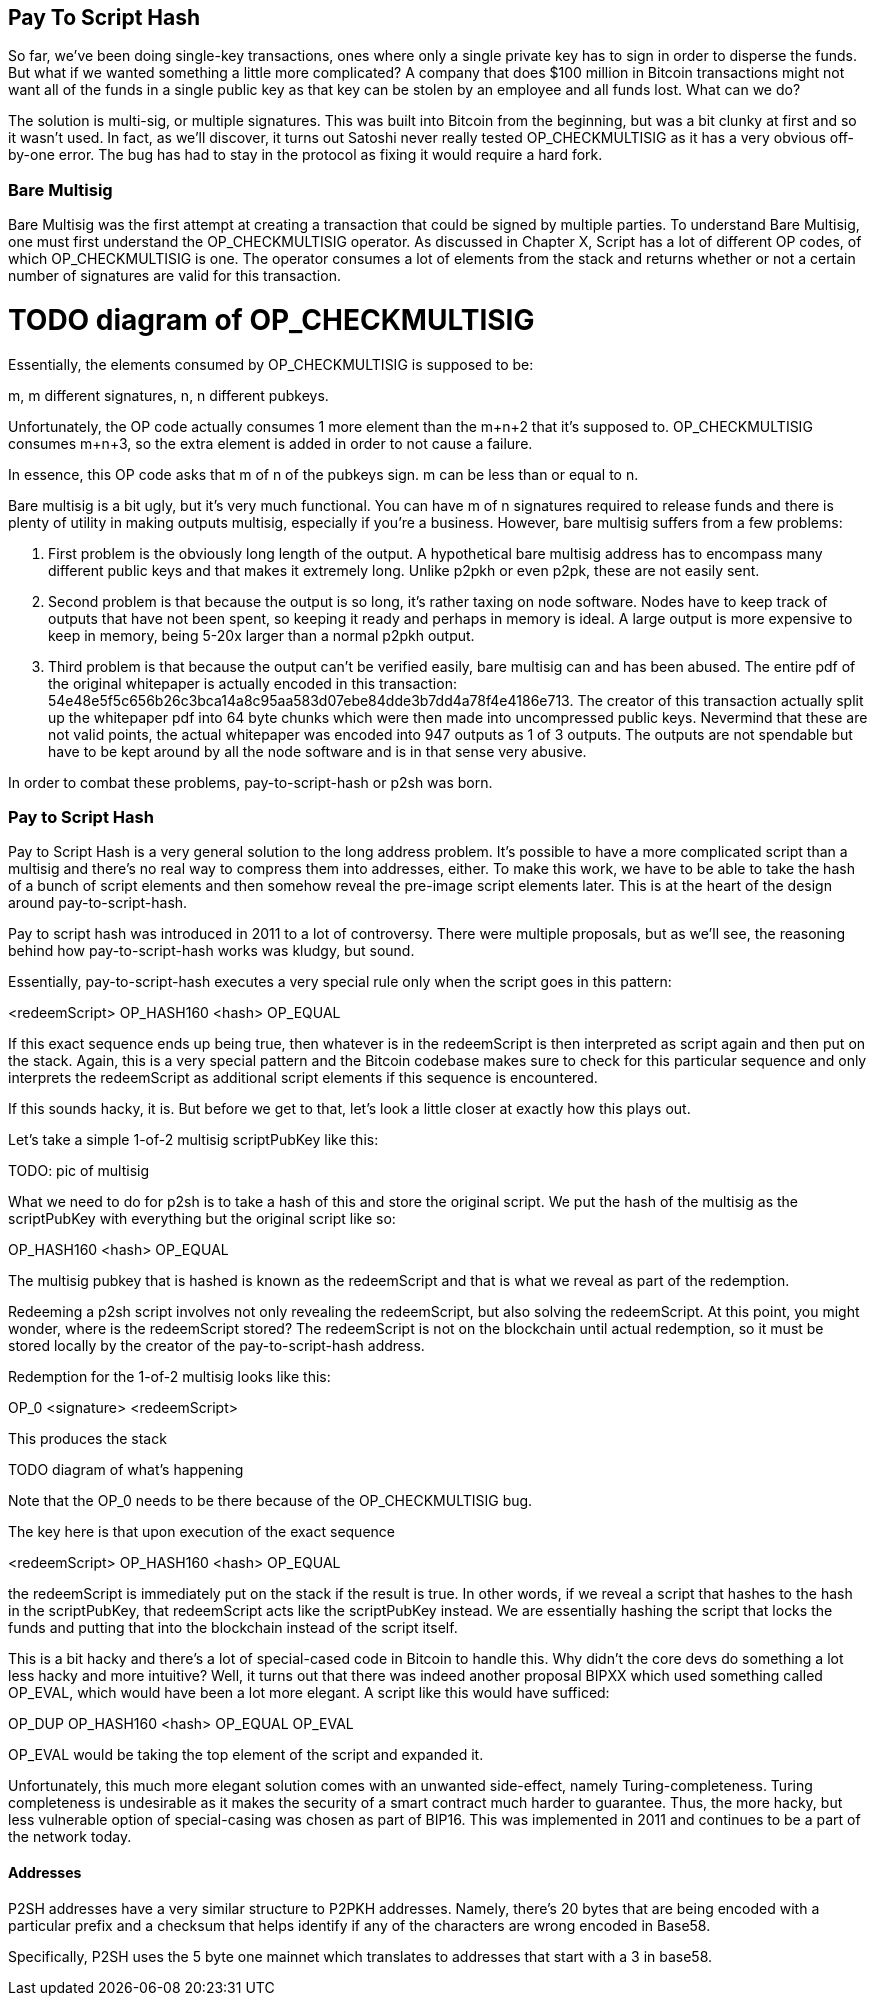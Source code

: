 == Pay To Script Hash

So far, we've been doing single-key transactions, ones where only a single private key has to sign in order to disperse the funds. But what if we wanted something a little more complicated? A company that does $100 million in Bitcoin transactions might not want all of the funds in a single public key as that key can be stolen by an employee and all funds lost. What can we do?

The solution is multi-sig, or multiple signatures. This was built into Bitcoin from the beginning, but was a bit clunky at first and so it wasn't used. In fact, as we'll discover, it turns out Satoshi never really tested OP_CHECKMULTISIG as it has a very obvious off-by-one error. The bug has had to stay in the protocol as fixing it would require a hard fork.

=== Bare Multisig

Bare Multisig was the first attempt at creating a transaction that could be signed by multiple parties. To understand Bare Multisig, one must first understand the OP_CHECKMULTISIG operator. As discussed in Chapter X, Script has a lot of different OP codes, of which OP_CHECKMULTISIG is one. The operator consumes a lot of elements from the stack and returns whether or not a certain number of signatures are valid for this transaction.

# TODO diagram of OP_CHECKMULTISIG

Essentially, the elements consumed by OP_CHECKMULTISIG is supposed to be:

m, m different signatures, n, n different pubkeys.

Unfortunately, the OP code actually consumes 1 more element than the m+n+2 that it's supposed to. OP_CHECKMULTISIG consumes m+n+3, so the extra element is added in order to not cause a failure.

In essence, this OP code asks that m of n of the pubkeys sign. m can be less than or equal to n.

Bare multisig is a bit ugly, but it's very much functional. You can have m of n signatures required to release funds and there is plenty of utility in making outputs multisig, especially if you're a business. However, bare multisig suffers from a few problems:

1. First problem is the obviously long length of the output. A hypothetical bare multisig address has to encompass many different public keys and that makes it extremely long. Unlike p2pkh or even p2pk, these are not easily sent.

2. Second problem is that because the output is so long, it's rather taxing on node software. Nodes have to keep track of outputs that have not been spent, so keeping it ready and perhaps in memory is ideal. A large output is more expensive to keep in memory, being 5-20x larger than a normal p2pkh output.

3. Third problem is that because the output can't be verified easily, bare multisig can and has been abused. The entire pdf of the original whitepaper is actually encoded in this transaction: 54e48e5f5c656b26c3bca14a8c95aa583d07ebe84dde3b7dd4a78f4e4186e713. The creator of this transaction actually split up the whitepaper pdf into 64 byte chunks which were then made into uncompressed public keys. Nevermind that these are not valid points, the actual whitepaper was encoded into 947 outputs as 1 of 3 outputs. The outputs are not spendable but have to be kept around by all the node software and is in that sense very abusive.

In order to combat these problems, pay-to-script-hash or p2sh was born.

=== Pay to Script Hash

Pay to Script Hash is a very general solution to the long address problem. It's possible to have a more complicated script than a multisig and there's no real way to compress them into addresses, either. To make this work, we have to be able to take the hash of a bunch of script elements and then somehow reveal the pre-image script elements later. This is at the heart of the design around pay-to-script-hash.

Pay to script hash was introduced in 2011 to a lot of controversy. There were multiple proposals, but as we'll see, the reasoning behind how pay-to-script-hash works was kludgy, but sound.

Essentially, pay-to-script-hash executes a very special rule only when the script goes in this pattern:

<redeemScript> OP_HASH160 <hash> OP_EQUAL

If this exact sequence ends up being true, then whatever is in the redeemScript is then interpreted as script again and then put on the stack. Again, this is a very special pattern and the Bitcoin codebase makes sure to check for this particular sequence and only interprets the redeemScript as additional script elements if this sequence is encountered.

If this sounds hacky, it is. But before we get to that, let's look a little closer at exactly how this plays out.

Let's take a simple 1-of-2 multisig scriptPubKey like this:

TODO: pic of multisig

What we need to do for p2sh is to take a hash of this and store the original script. We put the hash of the multisig as the scriptPubKey with everything but the original script like so:

OP_HASH160 <hash> OP_EQUAL

The multisig pubkey that is hashed is known as the redeemScript and that is what we reveal as part of the redemption.

Redeeming a p2sh script involves not only revealing the redeemScript, but also solving the redeemScript. At this point, you might wonder, where is the redeemScript stored? The redeemScript is not on the blockchain until actual redemption, so it must be stored locally by the creator of the pay-to-script-hash address.

Redemption for the 1-of-2 multisig looks like this:

OP_0 <signature> <redeemScript>

This produces the stack

TODO diagram of what's happening

Note that the OP_0 needs to be there because of the OP_CHECKMULTISIG bug.

The key here is that upon execution of the exact sequence

<redeemScript> OP_HASH160 <hash> OP_EQUAL

the redeemScript is immediately put on the stack if the result is true. In other words, if we reveal a script that hashes to the hash in the scriptPubKey, that redeemScript acts like the scriptPubKey instead. We are essentially hashing the script that locks the funds and putting that into the blockchain instead of the script itself.

This is a bit hacky and there's a lot of special-cased code in Bitcoin to handle this. Why didn't the core devs do something a lot less hacky and more intuitive? Well, it turns out that there was indeed another proposal BIPXX which used something called OP_EVAL, which would have been a lot more elegant. A script like this would have sufficed:

OP_DUP OP_HASH160 <hash> OP_EQUAL OP_EVAL

OP_EVAL would be taking the top element of the script and expanded it.

Unfortunately, this much more elegant solution comes with an unwanted side-effect, namely Turing-completeness. Turing completeness is undesirable as it makes the security of a smart contract much harder to guarantee. Thus, the more hacky, but less vulnerable option of special-casing was chosen as part of BIP16. This was implemented in 2011 and continues to be a part of the network today.

==== Addresses

P2SH addresses have a very similar structure to P2PKH addresses. Namely, there's 20 bytes that are being encoded with a particular prefix and a checksum that helps identify if any of the characters are wrong encoded in Base58.

Specifically, P2SH uses the 5 byte one mainnet which translates to addresses that start with a 3 in base58.